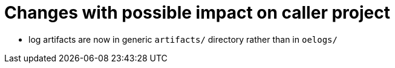 = Changes with possible impact on caller project

* log artifacts are now in generic `artifacts/` directory rather than
  in `oelogs/`
